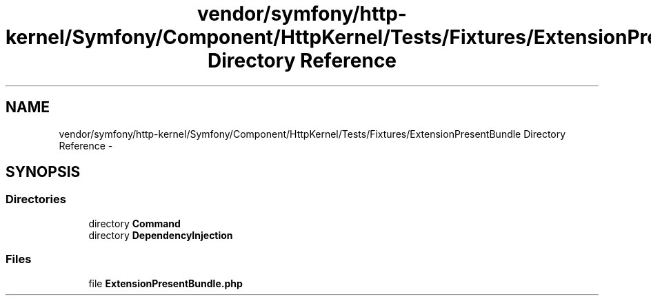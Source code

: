 .TH "vendor/symfony/http-kernel/Symfony/Component/HttpKernel/Tests/Fixtures/ExtensionPresentBundle Directory Reference" 3 "Tue Apr 14 2015" "Version 1.0" "VirtualSCADA" \" -*- nroff -*-
.ad l
.nh
.SH NAME
vendor/symfony/http-kernel/Symfony/Component/HttpKernel/Tests/Fixtures/ExtensionPresentBundle Directory Reference \- 
.SH SYNOPSIS
.br
.PP
.SS "Directories"

.in +1c
.ti -1c
.RI "directory \fBCommand\fP"
.br
.ti -1c
.RI "directory \fBDependencyInjection\fP"
.br
.in -1c
.SS "Files"

.in +1c
.ti -1c
.RI "file \fBExtensionPresentBundle\&.php\fP"
.br
.in -1c
